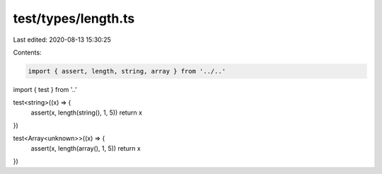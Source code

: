 test/types/length.ts
====================

Last edited: 2020-08-13 15:30:25

Contents:

.. code-block:: ts

    import { assert, length, string, array } from '../..'
import { test } from '..'

test<string>((x) => {
  assert(x, length(string(), 1, 5))
  return x
})

test<Array<unknown>>((x) => {
  assert(x, length(array(), 1, 5))
  return x
})


